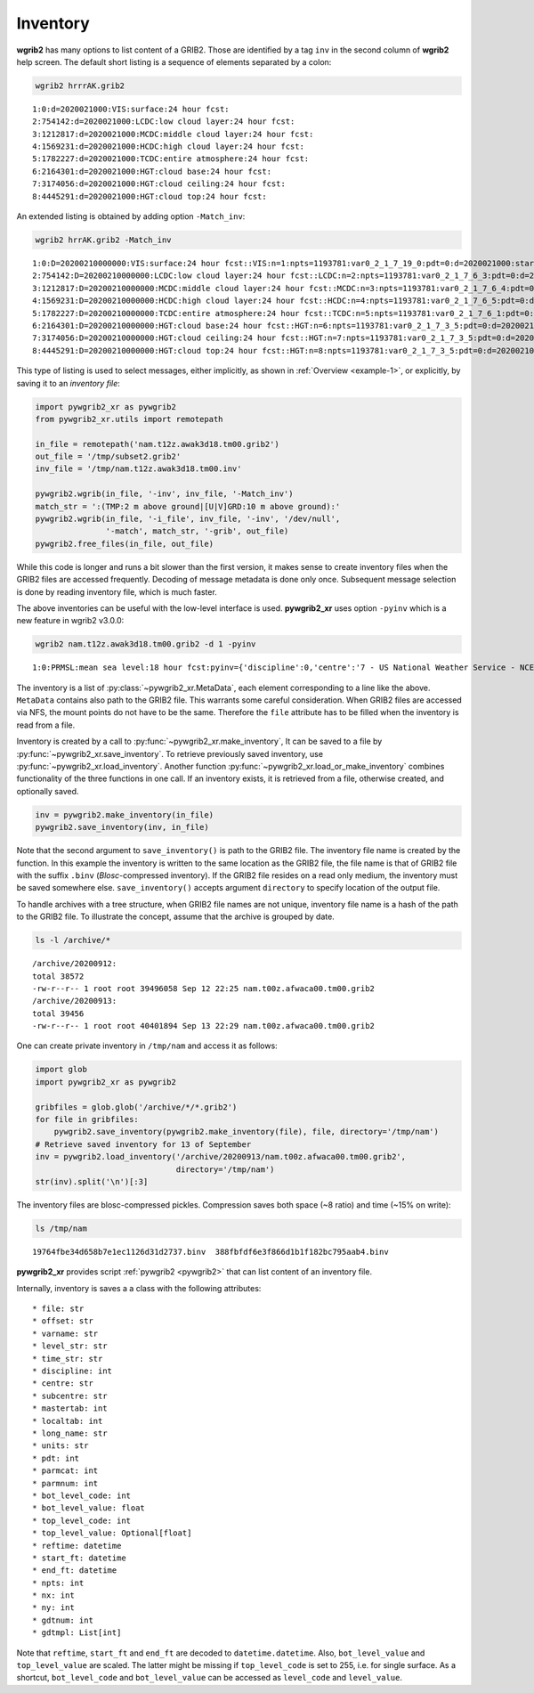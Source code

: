 
Inventory
=========

**wgrib2** has many options to list content of a GRIB2. Those are identified by
a tag ``inv`` in the second column of **wgrib2** help screen. The default short
listing is a sequence of elements separated by a colon:

.. code-block:: console

    wgrib2 hrrrAK.grib2

.. parsed-literal::

    1:0:d=2020021000:VIS:surface:24 hour fcst:
    2:754142:d=2020021000:LCDC:low cloud layer:24 hour fcst:
    3:1212817:d=2020021000:MCDC:middle cloud layer:24 hour fcst:
    4:1569231:d=2020021000:HCDC:high cloud layer:24 hour fcst:
    5:1782227:d=2020021000:TCDC:entire atmosphere:24 hour fcst:
    6:2164301:d=2020021000:HGT:cloud base:24 hour fcst:
    7:3174056:d=2020021000:HGT:cloud ceiling:24 hour fcst:
    8:4445291:d=2020021000:HGT:cloud top:24 hour fcst:

An extended listing is obtained by adding option ``-Match_inv``:

.. code-block:: console

    wgrib2 hrrAK.grib2 -Match_inv

.. parsed-literal::

    1:0:D=20200210000000:VIS:surface:24 hour fcst::VIS:n=1:npts=1193781:var0_2_1_7_19_0:pdt=0:d=2020021000:start_FT=20200211000000:end_FT=20200211000000:scaling ref=0 dec_scale=2 bin_scale=0 nbits=10:vt=2020021100:
    2:754142:D=20200210000000:LCDC:low cloud layer:24 hour fcst::LCDC:n=2:npts=1193781:var0_2_1_7_6_3:pdt=0:d=2020021000:start_FT=20200211000000:end_FT=20200211000000:scaling ref=0 dec_scale=0 bin_scale=-3 nbits=11:vt=2020021100:
    3:1212817:D=20200210000000:MCDC:middle cloud layer:24 hour fcst::MCDC:n=3:npts=1193781:var0_2_1_7_6_4:pdt=0:d=2020021000:start_FT=20200211000000:end_FT=20200211000000:scaling ref=0 dec_scale=0 bin_scale=-3 nbits=11:vt=2020021100:
    4:1569231:D=20200210000000:HCDC:high cloud layer:24 hour fcst::HCDC:n=4:npts=1193781:var0_2_1_7_6_5:pdt=0:d=2020021000:start_FT=20200211000000:end_FT=20200211000000:scaling ref=0 dec_scale=0 bin_scale=-3 nbits=12:vt=2020021100:
    5:1782227:D=20200210000000:TCDC:entire atmosphere:24 hour fcst::TCDC:n=5:npts=1193781:var0_2_1_7_6_1:pdt=0:d=2020021000:start_FT=20200211000000:end_FT=20200211000000:scaling ref=0 dec_scale=0 bin_scale=-3 nbits=10:vt=2020021100:
    6:2164301:D=20200210000000:HGT:cloud base:24 hour fcst::HGT:n=6:npts=1193781:var0_2_1_7_3_5:pdt=0:d=2020021000:start_FT=20200211000000:end_FT=20200211000000:scaling ref=16.8566 dec_scale=0 bin_scale=-3 nbits=18:vt=2020021100:
    7:3174056:D=20200210000000:HGT:cloud ceiling:24 hour fcst::HGT:n=7:npts=1193781:var0_2_1_7_3_5:pdt=0:d=2020021000:start_FT=20200211000000:end_FT=20200211000000:scaling ref=30.9375 dec_scale=0 bin_scale=-3 nbits=19:vt=2020021100:
    8:4445291:D=20200210000000:HGT:cloud top:24 hour fcst::HGT:n=8:npts=1193781:var0_2_1_7_3_5:pdt=0:d=2020021000:start_FT=20200211000000:end_FT=20200211000000:scaling ref=31.1188 dec_scale=0 bin_scale=-3 nbits=19:vt=2020021100:

This type of listing is used to select messages, either implicitly, as shown in
:ref:`Overview <example-1>`, or explicitly, by saving it to an `inventory file`:

.. code-block:: python

    import pywgrib2_xr as pywgrib2 
    from pywgrib2_xr.utils import remotepath

    in_file = remotepath('nam.t12z.awak3d18.tm00.grib2')
    out_file = '/tmp/subset2.grib2'
    inv_file = '/tmp/nam.t12z.awak3d18.tm00.inv'

    pywgrib2.wgrib(in_file, '-inv', inv_file, '-Match_inv')
    match_str = ':(TMP:2 m above ground|[U|V]GRD:10 m above ground):'
    pywgrib2.wgrib(in_file, '-i_file', inv_file, '-inv', '/dev/null',
                   '-match', match_str, '-grib', out_file)
    pywgrib2.free_files(in_file, out_file)

While this code is longer and runs a bit slower than the first version, it makes sense
to create inventory files when the GRIB2 files are accessed frequently. Decoding of 
message metadata is done only once. Subsequent message selection is done by reading
inventory file, which is much faster.

The above inventories can be useful with the low-level interface is used.
**pywgrib2_xr** uses option ``-pyinv`` which is a new feature in wgrib2 v3.0.0:

.. code-block:: console

  wgrib2 nam.t12z.awak3d18.tm00.grib2 -d 1 -pyinv

.. parsed-literal::

  1:0:PRMSL:mean sea level:18 hour fcst:pyinv={'discipline':0,'centre':'7 - US National Weather Service - NCEP (WMC)','subcentre':'0','mastertab':2,'localtab':1,'reftime':'2018-02-20T12:00:00','npts':235025,'nx':553,'ny':425,'gdtnum':20,'gdtmpl':[6,0,0,0,0,0,0,553,425,30000000,187000000,56,60000000,225000000,11250000,11250000,0,64],'long_name':'Pressure Reduced to MSL','units':'Pa','pdt':0,'parmcat':3,'parmnum':1,'start_ft':'2018-02-21T06:00:00','end_ft':'2018-02-21T06:00:00','bot_level_code':101,'bot_level_value':0,'top_level_code':255}

The inventory is a list of :py:class:`~pywgrib2_xr.MetaData`, each element corresponding
to a line like the above. ``MetaData`` contains also path to the GRIB2 file. This warrants
some careful consideration. When GRIB2 files are accessed via NFS, the mount points do
not have to be the same. Therefore the ``file`` attribute has to be filled when the 
inventory is read from a file.

Inventory is created by a call to :py:func:`~pywgrib2_xr.make_inventory`,
It can be saved to a file by :py:func:`~pywgrib2_xr.save_inventory`. 
To retrieve previously saved inventory, use :py:func:`~pywgrib2_xr.load_inventory`.
Another function :py:func:`~pywgrib2_xr.load_or_make_inventory` combines 
functionality of the three functions in one call. If an inventory exists, it is
retrieved from a file, otherwise created, and optionally saved.

.. code-block:: python

    inv = pywgrib2.make_inventory(in_file)
    pywgrib2.save_inventory(inv, in_file)

Note that the second argument to ``save_inventory()`` is path to the GRIB2 file. 
The inventory file name is created by the function. In this example the inventory is
written to the same location as the GRIB2 file, the file name is that of GRIB2 file
with the suffix ``.binv`` (`Blosc`-compressed inventory). If the GRIB2 file resides
on a read only medium, the inventory must be saved somewhere else.
``save_inventory()`` accepts argument ``directory`` to specify location of
the output file. 

To handle archives with a tree structure, when GRIB2 file names are not unique,
inventory file name is a hash of the path to the GRIB2 file. To illustrate
the concept, assume that the archive is grouped by date.

.. code-block:: console

    ls -l /archive/*

.. parsed-literal::

    /archive/20200912:
    total 38572
    -rw-r--r-- 1 root root 39496058 Sep 12 22:25 nam.t00z.afwaca00.tm00.grib2
    /archive/20200913:
    total 39456
    -rw-r--r-- 1 root root 40401894 Sep 13 22:29 nam.t00z.afwaca00.tm00.grib2

One can create private inventory in ``/tmp/nam`` and access it as follows: 

.. code-block:: python

    import glob
    import pywgrib2_xr as pywgrib2

    gribfiles = glob.glob('/archive/*/*.grib2')
    for file in gribfiles:
        pywgrib2.save_inventory(pywgrib2.make_inventory(file), file, directory='/tmp/nam')
    # Retrieve saved inventory for 13 of September
    inv = pywgrib2.load_inventory('/archive/20200913/nam.t00z.afwaca00.tm00.grib2',
                                  directory='/tmp/nam')
    str(inv).split('\n')[:3]

The inventory files are blosc-compressed pickles. Compression saves both space
(~8 ratio) and time (~15% on write):

.. code-block:: console

    ls /tmp/nam

.. parsed-literal::

    19764fbe34d658b7e1ec1126d31d2737.binv  388fbfdf6e3f866d1b1f182bc795aab4.binv

**pywgrib2_xr** provides script :ref:`pywgrib2 <pywgrib2>` that can list content
of an inventory file.

.. _inventory-content:

Internally, inventory is saves a a class with the following attributes::

  * file: str
  * offset: str
  * varname: str
  * level_str: str
  * time_str: str
  * discipline: int
  * centre: str
  * subcentre: str
  * mastertab: int
  * localtab: int
  * long_name: str
  * units: str
  * pdt: int
  * parmcat: int
  * parmnum: int
  * bot_level_code: int
  * bot_level_value: float
  * top_level_code: int
  * top_level_value: Optional[float]
  * reftime: datetime
  * start_ft: datetime
  * end_ft: datetime
  * npts: int
  * nx: int
  * ny: int
  * gdtnum: int
  * gdtmpl: List[int]

Note that ``reftime``, ``start_ft`` and ``end_ft`` are decoded to
``datetime.datetime``.  Also, ``bot_level_value`` and ``top_level_value`` are scaled.
The latter might be missing if ``top_level_code`` is set to 255, i.e. for single
surface. As a shortcut, ``bot_level_code`` and ``bot_level_value`` can be accessed
as ``level_code`` and ``level_value``.

